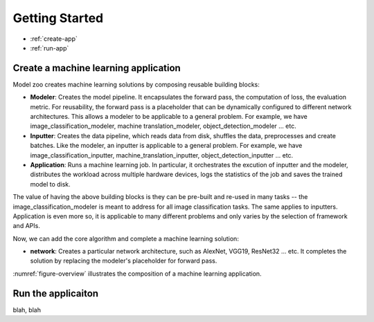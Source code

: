 Getting Started
=====================================

* :ref:`create-app`
* :ref:`run-app`


.. _create-app:

Create a machine learning application
--------------------------------------

Model zoo creates machine learning solutions by composing reusable building blocks: 

* **Modeler**: Creates the model pipeline. It encapsulates the forward pass, the computation of loss, the evaluation metric. For reusability, the forward pass is a placeholder that can be dynamically configured to different network architectures. This allows a modeler to be applicable to a general problem. For example, we have image_classification_modeler, machine translation_modeler, object_detection_modeler ... etc.
* **Inputter**: Creates the data pipeline, which reads data from disk, shuffles the data, preprocesses and create batches. Like the modeler, an inputter is applicable to a general problem. For example, we have image_classification_inputter, machine_translation_inputter, object_detection_inputter ... etc.
* **Application**: Runs a machine learning job. In particular, it orchestrates the excution of inputter and the modeler, distributes the workload across multiple hardware devices, logs the statistics of the job and saves the trained model to disk. 

The value of having the above building blocks is they can be pre-built and re-used in many tasks -- the image_classification_modeler is meant to address for all image classification tasks. The same applies to inputters. Application is even more so, it is applicable to many different problems and only varies by the selection of framework and APIs.

Now, we can add the core algorithm and complete a machine learning solution:

* **network**: Creates a particular network architecture, such as AlexNet, VGG19, ResNet32 ... etc. It completes the solution by replacing the modeler's placeholder for forward pass.

:numref:`figure-overview` illustrates the composition of a machine learning application.

.. figure:: images/overview.png
   :name: figure-overview

.. _run-app:

Run the applicaiton
--------------------------

blah, blah



